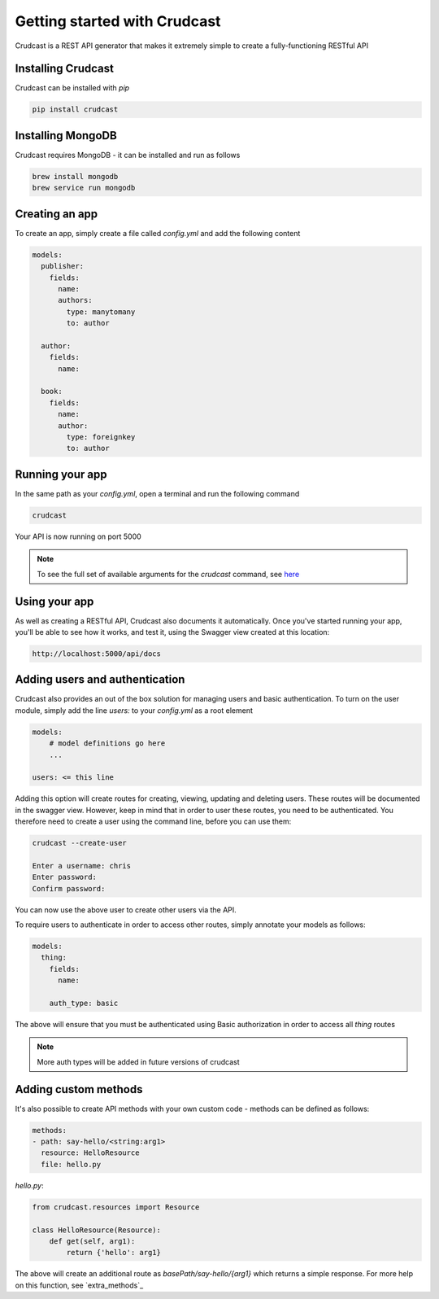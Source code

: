 Getting started with Crudcast
=============================

Crudcast is a REST API generator that makes it extremely simple to create a fully-functioning RESTful API

Installing Crudcast
-------------------

Crudcast can be installed with `pip`

.. code-block:: bash

    pip install crudcast


Installing MongoDB
------------------

Crudcast requires MongoDB - it can be installed and run as follows

.. code-block:: bash

    brew install mongodb
    brew service run mongodb

Creating an app
---------------

To create an app, simply create a file called `config.yml` and add the following content

..  code-block:: yaml

    models:
      publisher:
        fields:
          name:
          authors:
            type: manytomany
            to: author

      author:
        fields:
          name:

      book:
        fields:
          name:
          author:
            type: foreignkey
            to: author

Running your app
----------------

In the same path as your `config.yml`, open a terminal and run the following command

.. code-block:: bash

    crudcast

Your API is now running on port 5000

.. note::
    To see the full set of available arguments for the `crudcast` command, see `here`_

.. _here: crudcast_command.rst


Using your app
--------------

As well as creating a RESTful API, Crudcast also documents it automatically. Once you've started running your app,
you'll be able to see how it works, and test it, using the Swagger view created at this location:

.. code-block:: bash

    http://localhost:5000/api/docs

Adding users and authentication
-------------------------------

Crudcast also provides an out of the box solution for managing users and basic authentication. To turn on the user
module, simply add the line `users:` to your `config.yml` as a root element

.. code-block:: yaml

    models:
        # model definitions go here
        ...

    users: <= this line

Adding this option will create routes for creating, viewing, updating and deleting users. These routes will be
documented in the swagger view. However, keep in mind that in order to user these routes, you need to be
authenticated. You therefore need to create a user using the command line, before you can use them:

.. code-block:: bash

    crudcast --create-user

    Enter a username: chris
    Enter password:
    Confirm password:

You can now use the above user to create other users via the API.

To require users to authenticate in order to access other routes, simply annotate your models as follows:

.. code-block:: yaml

    models:
      thing:
        fields:
          name:

        auth_type: basic

The above will ensure that you must be authenticated using Basic authorization in order to access all `thing` routes

.. note::
    More auth types will be added in future versions of crudcast

Adding custom methods
---------------------

It's also possible to create API methods with your own custom code - methods can be defined as follows:

.. code-block:: yaml

    methods:
    - path: say-hello/<string:arg1>
      resource: HelloResource
      file: hello.py

`hello.py`:

.. code-block:: python

    from crudcast.resources import Resource

    class HelloResource(Resource):
        def get(self, arg1):
            return {'hello': arg1}

The above will create an additional route as `basePath/say-hello/{arg1}` which returns a simple response. For more
help on this function, see `extra_methods`_


